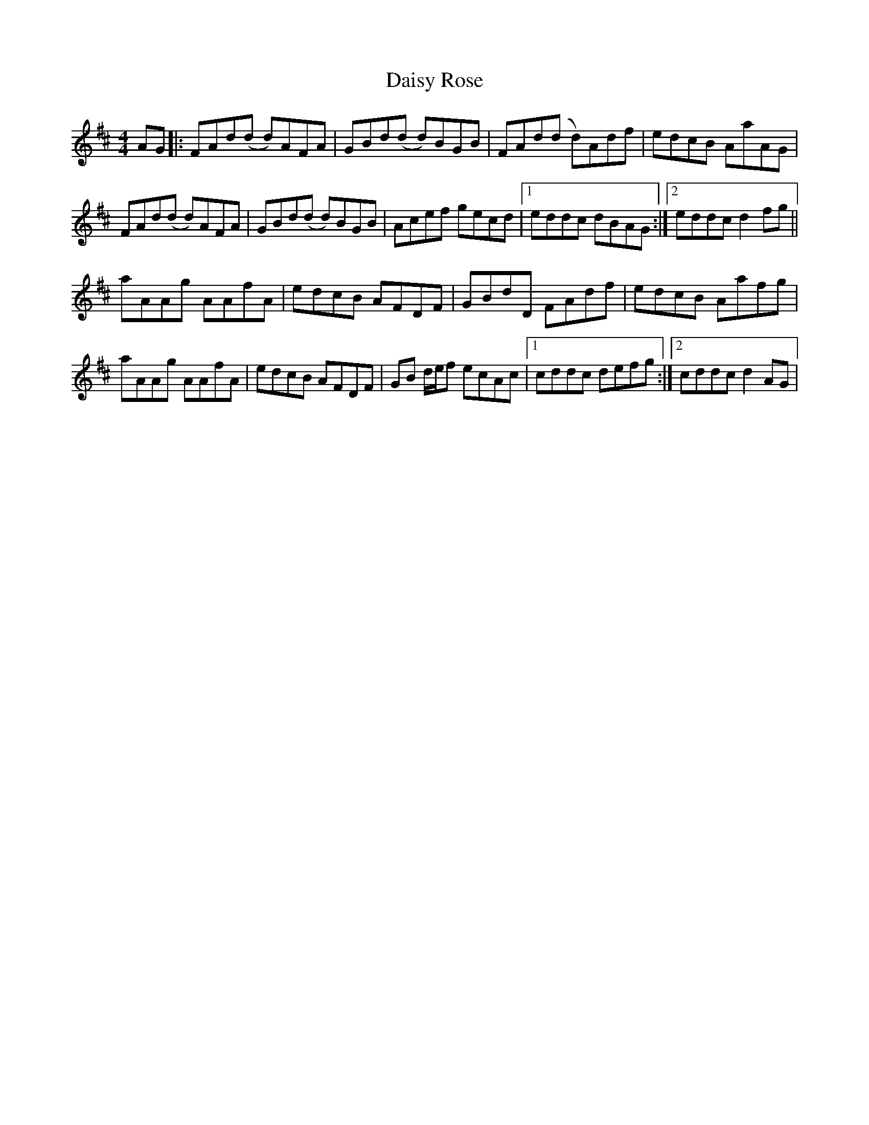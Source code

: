 X: 1
T: Daisy Rose
Z: Donough
S: https://thesession.org/tunes/3685#setting3685
R: reel
M: 4/4
L: 1/8
K: Dmaj
AG|:FAd(d d)AFA|GBd(d d)BGB|FAd(d d)Adf|edcB AaAG|
FAd(d d)AFA|GBd(d d)BGB|Acef gecd|1 eddc dBAG:|2 eddc d2 fg||
aAAg AAfA|edcB AFDF|GBdD FAdf|edcB Aafg|
aAAg AAfA|edcB AFDF|GB d/e/f ecAc |1 cddc defg:|2 cddc d2 AG|
